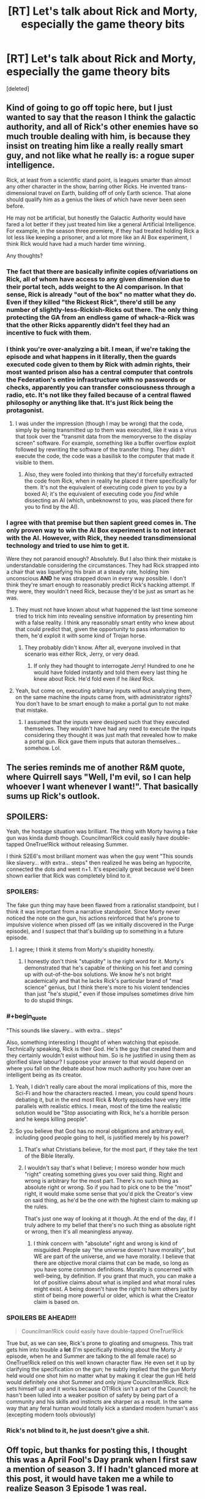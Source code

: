 #+TITLE: [RT] Let's talk about Rick and Morty, especially the game theory bits

* [RT] Let's talk about Rick and Morty, especially the game theory bits
:PROPERTIES:
:Score: 34
:DateUnix: 1491131505.0
:END:
[deleted]


** Kind of going to go off topic here, but I just wanted to say that the reason I think the galactic authority, and all of Rick's other enemies have so much trouble dealing with him, is because they insist on treating him like a really really smart guy, and not like what he really is: a rogue super intelligence.

Rick, at least from a scientific stand point, is leagues smarter than almost any other character in the show, barring other Ricks. He invented trans-dimensional travel on Earth, building off of only Earth science. That alone should qualify him as a genius the likes of which have never been seen before.

He may not be artificial, but honestly the Galactic Authority would have fared a lot better if they just treated him like a general Artificial Intelligence. For example, in the season three premiere, if they had treated holding Rick a lot less like keeping a prisoner, and a lot more like an AI Box experiment, I think Rick would have had a much harder time winning.

Any thoughts?
:PROPERTIES:
:Score: 32
:DateUnix: 1491153644.0
:END:

*** The fact that there are basically infinite copies of/variations on Rick, all of whom have access to any given dimension due to their portal tech, adds weight to the AI comparison. In that sense, Rick is already "out of the box" no matter what they do. Even if they killed "the Rickest Rick", there'd still be any number of slightly-less-Rickish-Ricks out there. The only thing protecting the GA from an endless game of whack-a-Rick was that the other Ricks apparently didn't feel they had an incentive to fuck with them.
:PROPERTIES:
:Author: CeruleanTresses
:Score: 27
:DateUnix: 1491159882.0
:END:


*** I think you're over-analyzing a bit. I mean, if we're taking the episode and what happens in it literally, then the guards executed code given to them by Rick with admin rights, their most wanted prison also has a central computer that controls the Federation's entire infrastructure with no passwords or checks, apparently you can transfer consciousness through a radio, etc. It's not like they failed because of a central flawed philosophy or anything like that. It's just Rick being the protagonist.
:PROPERTIES:
:Author: CouteauBleu
:Score: 14
:DateUnix: 1491167784.0
:END:

**** I was under the impression (though I may be wrong) that the code, simply by being transmitted up to them was executed, like it was a virus that took over the "transmit data from the memoryverse to the display screen" software. For example, something like a buffer overflow exploit followed by rewriting the software of the transfer thing. They didn't execute the code, the code was a basilisk to the computer that made it visible to them.
:PROPERTIES:
:Author: blazinghand
:Score: 13
:DateUnix: 1491202271.0
:END:

***** Also, they were fooled into thinking that they'd forcefully extracted the code from Rick, when in reality he placed it there specifically for them. It's not the equivalent of executing code /given/ to you by a boxed AI; it's the equivalent of executing code you /find/ while dissecting an AI (which, unbeknownst to you, was placed there for you to find by the AI).
:PROPERTIES:
:Author: LiteralHeadCannon
:Score: 5
:DateUnix: 1491359825.0
:END:


*** I agree with that premise but then sapient greed comes in. The only proven way to win the AI Box experiment is to not interact with the AI. However, with Rick, they needed transdimensional technology and tried to use him to get it.

Were they not paranoid enough? Absolutely. But I also think their mistake is understandable considering the circumstances. They had Rick strapped into a chair that was liquefying his brain at a steady rate, holding him unconscious *AND* he was strapped down in every way possible. I don't think they're smart enough to reasonably predict Rick's hacking attempt. If they were, they wouldn't need Rick, because they'd be just as smart as he was.
:PROPERTIES:
:Author: Kishoto
:Score: 12
:DateUnix: 1491158436.0
:END:

**** They must not have known about what happened the last time someone tried to trick him into revealing sensitive information by presenting him with a false reality. I think any reasonably smart entity who knew about that could predict that, given the opportunity to pass information to them, he'd exploit it with some kind of Trojan horse.
:PROPERTIES:
:Author: CeruleanTresses
:Score: 14
:DateUnix: 1491159672.0
:END:

***** They probably didn't know. After all, everyone involved in that scenario was either Rick, Jerry, or very dead.
:PROPERTIES:
:Author: callmebrotherg
:Score: 19
:DateUnix: 1491165789.0
:END:

****** If only they had thought to interrogate Jerry! Hundred to one he would have folded instantly and told them every last thing he knew about Rick. He'd fold even if he /liked/ Rick.
:PROPERTIES:
:Author: CeruleanTresses
:Score: 13
:DateUnix: 1491196886.0
:END:


**** Yeah, but come on, executing arbitrary inputs without analyzing them, on the same machine the inputs came from, with administrator rights? You don't have to be smart enough to make a portal gun to not make that mistake.
:PROPERTIES:
:Author: CouteauBleu
:Score: 12
:DateUnix: 1491167954.0
:END:

***** I assumed that the inputs were designed such that they executed themselves. They wouldn't have had any need to execute the inputs considering they thought it was just math that revealed how to make a portal gun. Rick gave them inputs that autoran themselves...somehow. Lol.
:PROPERTIES:
:Author: Kishoto
:Score: 20
:DateUnix: 1491179994.0
:END:


** The series reminds me of another R&M quote, where Quirrell says "Well, I'm evil, so I can help whoever I want whenever I want!". That basically sums up Rick's outlook.
:PROPERTIES:
:Author: CouteauBleu
:Score: 14
:DateUnix: 1491168098.0
:END:


** SPOILERS:

Yeah, the hostage situation was brilliant. The thing with Morty having a fake gun was kinda dumb though. Councilman!Rick could easily have double-tapped OneTrue!Rick without releasing Summer.

I think S2E6's most brilliant moment was when the guy went "This sounds like slavery... with extra... steps" then realized he was being an hypocrite, connected the dots and went n+1. It's especially great because we'd been shown earlier that Rick was completely blind to it.
:PROPERTIES:
:Author: CouteauBleu
:Score: 19
:DateUnix: 1491137754.0
:END:

*** SPOILERS:

The fake gun thing may have been flawed from a rationalist standpoint, but I think it was important from a narrative standpoint. Since Morty never noticed the note on the gun, his actions reinforced that he's prone to impulsive violence when pissed off (as we initially discovered in the Purge episode), and I suspect that that's building up to something in a future episode.
:PROPERTIES:
:Author: CeruleanTresses
:Score: 26
:DateUnix: 1491147382.0
:END:

**** I agree; I think it stems from Morty's stupidity honestly.
:PROPERTIES:
:Author: Kishoto
:Score: 7
:DateUnix: 1491158293.0
:END:

***** I honestly don't think "stupidity" is the right word for it. Morty's demonstrated that he's capable of thinking on his feet and coming up with out-of-the-box solutions. We know he's not bright academically and that he lacks Rick's particular brand of "mad science" genius, but I think there's more to his violent tendencies than just "he's stupid," even if those impulses sometimes drive him to do stupid things.
:PROPERTIES:
:Author: CeruleanTresses
:Score: 30
:DateUnix: 1491159157.0
:END:


*** #+begin_quote
  "This sounds like slavery... with extra... steps"
#+end_quote

Also, something interesting I thought of when watching that episode. Technically speaking, Rick is their God. He's the guy that created them and they certainly wouldn't exist without him. So is he justified in using them as glorified slave labour? I suppose your answer to that would depend on where you fall on the debate about how much authority you have over an intelligent being as its creator.
:PROPERTIES:
:Author: Kishoto
:Score: 13
:DateUnix: 1491146243.0
:END:

**** Yeah, I didn't really care about the moral implications of this, more the Sci-Fi and how the characters reacted. I mean, you could spend hours debating it, but in the end most Rick & Morty episodes have very little parallels with realistic ethics. I mean, most of the time the realistic solution would be "Stop associating with Rick, he's a horrible person and he keeps killing people".
:PROPERTIES:
:Author: CouteauBleu
:Score: 14
:DateUnix: 1491147716.0
:END:


**** So you believe that God has no moral obligations and arbitrary evil, including good people going to hell, is justified merely by his power?
:PROPERTIES:
:Author: wren42
:Score: 3
:DateUnix: 1491148665.0
:END:

***** That's what Christians believe, for the most part, if they take the text of the Bible literally.
:PROPERTIES:
:Author: TK17Studios
:Score: 8
:DateUnix: 1491168843.0
:END:


***** I wouldn't say that's what I believe; I moreso wonder how much "right" creating something gives you over said thing. Right and wrong is arbitrary for the most part. There's no such thing as absolute right or wrong. So if you had to pick one to be the "most" right, it would make some sense that you'd pick the Creator's view on said thing, as he'd be the one with the highest claim to making up the rules.

That's just one way of looking at it though. At the end of the day, if I truly adhere to my belief that there's no such thing as absolute right or wrong, then it's all meaningless anyway.
:PROPERTIES:
:Author: Kishoto
:Score: 3
:DateUnix: 1491151106.0
:END:

****** I think concern with "absolute" right and wrong is kind of misguided. People say "the universe doesn't have morality", but WE are part of the universe, and we have morality. I believe that there are objective moral claims that can be made, so long as you have some common definitions. Morality is concerned with well-being, by definition. If you grant that much, you can make a lot of positive claims about what is implied and what moral rules might exist. A being doesn't have the right to harm others just by stint of being more powerful or older, which is what the Creator claim is based on.
:PROPERTIES:
:Author: wren42
:Score: 7
:DateUnix: 1491160332.0
:END:


*** *SPOILERS BE AHEAD!!!*

#+begin_quote
  Councilman!Rick could easily have double-tapped OneTrue!Rick
#+end_quote

True but, as we can see, Rick's prone to gloating and smugness. This trait gets him into trouble a *lot* (I'm specifically thinking about the Morty Jr episode, when he and Summer are talking to the all female race) so OneTrue!Rick relied on this well known character flaw. He even set it up by clarifying the specification on the gun; he subtly implied that the gun Morty held would one shot him no matter what by making it clear the gun HE held would definitely one shot Summer and only injure Councilman!Rick. Rick sets himself up and it works because OT!Rick isn't a part of the Council; he hasn't been lulled into a weaker position of safety by being part of a community and his skills and instincts are sharper as a result. In the same way that any feral human would totally kick a standard modern human's ass (excepting modern tools obviously)
:PROPERTIES:
:Author: Kishoto
:Score: 24
:DateUnix: 1491146134.0
:END:


*** Rick's not blind to it, he just doesn't give a shit.
:PROPERTIES:
:Author: buckykat
:Score: 9
:DateUnix: 1491159117.0
:END:


** Off topic, but thanks for posting this, I thought this was a April Fool's Day prank when I first saw a mention of season 3. If I hadn't glanced more at this post, it would have taken me a while to realize Season 3 Episode 1 was real.
:PROPERTIES:
:Author: scruiser
:Score: 7
:DateUnix: 1491193532.0
:END:


** Bit off-topic, but isn't Rick basically the Doctor?
:PROPERTIES:
:Author: Kuratius
:Score: 1
:DateUnix: 1492272436.0
:END:

